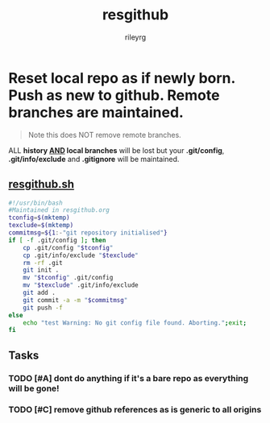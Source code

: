 #+TITLE: resgithub
#+AUTHOR: rileyrg
#+EMAIL: rileyrg at g m x dot de

#+LANGUAGE: en
#+STARTUP: overview

#+EXPORT_FILE_NAME: README.md
#+OPTIONS: toc:nil pri:t


#+PROPERTY: header-args:bash :tangle-mode (identity #o555)

* Reset local repo as if newly born. Push as new to github. Remote branches are maintained.

#+begin_quote
Note this does NOT remove remote branches.
#+end_quote

ALL *history _AND_ local branches* will be lost but your *.git/config*, *.git/info/exclude* and *.gitignore* will be maintained.

** [[file:resgithub.sh][resgithub.sh]]

 #+begin_src bash :tangle "resgithub.sh"
   #!/usr/bin/bash
   #Maintained in resgithub.org
   tconfig=$(mktemp)
   texclude=$(mktemp)
   commitmsg=${1:-"git repository initialised"}
   if [ -f .git/config ]; then
       cp .git/config "$tconfig"
       cp .git/info/exclude "$texclude"
       rm -rf .git
       git init .
       mv "$tconfig" .git/config
       mv "$texclude" .git/info/exclude
       git add .
       git commit -a -m "$commitmsg"
       git push -f
   else
       echo "test Warning: No git config file found. Aborting.";exit;
   fi
 #+end_src



** Tasks

*** TODO [#A] dont do anything if it's a bare repo as everything will be gone!
    :LOGBOOK:
    - Note taken on [2021-04-07 Mi 13:17] \\
      ,----
      | <rgr_> How to tell (bash script) if the current repo is a bare repo?
      | <ikke> git config core.base
      | <ikke> git config core.bare
      | <rgr_> thank you, I'll look that up
      `----
    - State "TODO"       from              [2021-04-07 Mi 13:14]
    :END:

*** TODO [#C] remove github references as is generic to all origins
    :LOGBOOK:
    - State "TODO"       from              [2021-04-07 Mi 13:02]
    :END:
